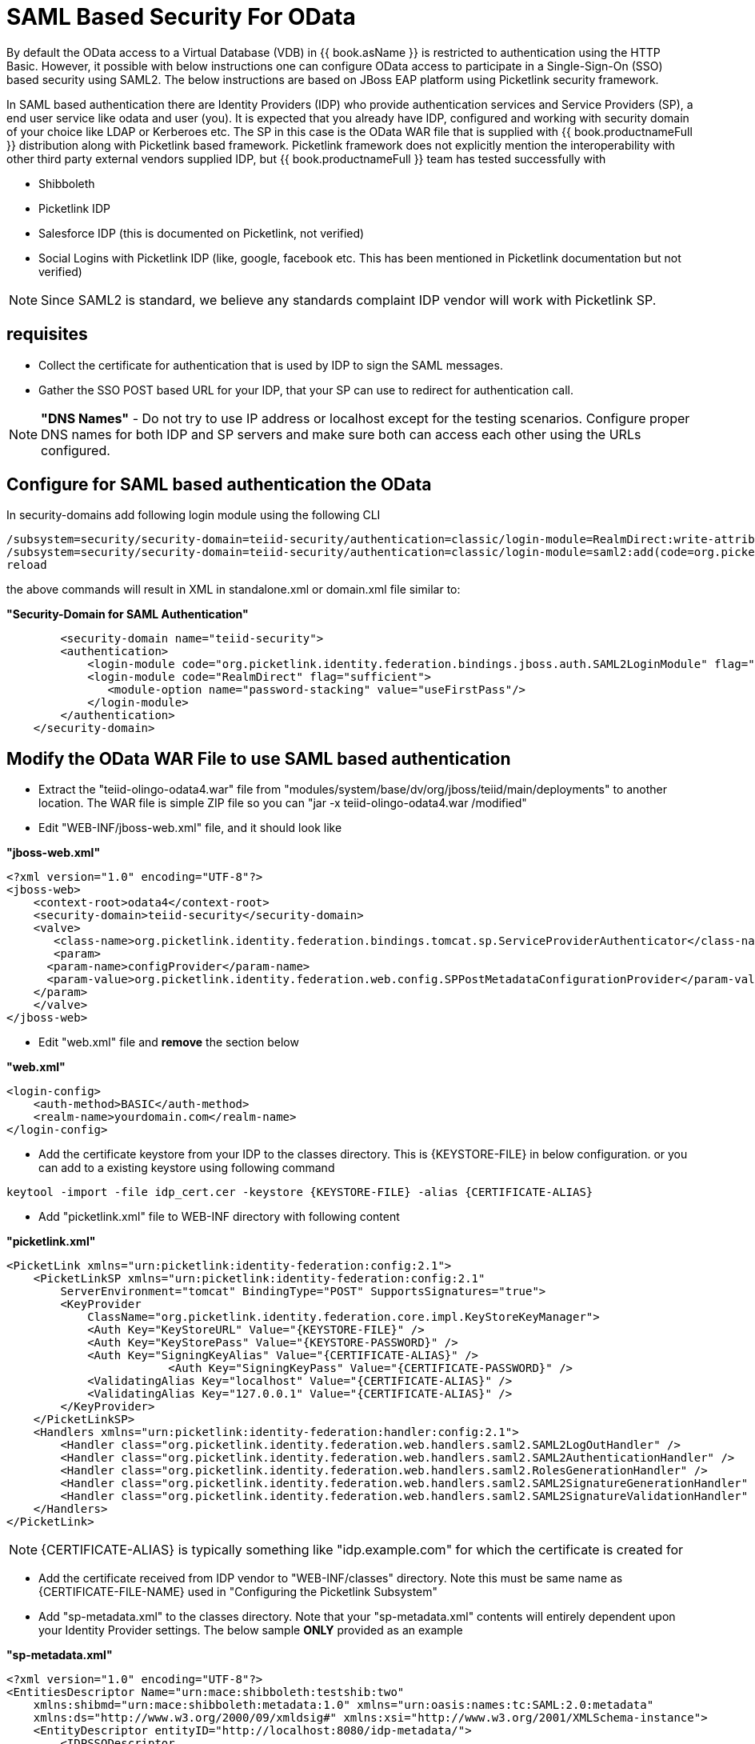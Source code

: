 
= SAML Based Security For OData

By default the OData access to a Virtual Database (VDB) in {{ book.asName }} is restricted to authentication using the HTTP Basic. However, it possible with below instructions one can configure OData access to participate in a Single-Sign-On (SSO) based security using SAML2. The below instructions are based on JBoss EAP platform using Picketlink security framework.

In SAML based authentication there are Identity Providers (IDP) who provide authentication services and Service Providers (SP), a end user service like odata and user (you). It is expected that you already have
IDP, configured and working with security domain of your choice like LDAP or Kerberoes etc. The SP in this case is the OData WAR file that is supplied with {{ book.productnameFull }} distribution along with Picketlink based framework. Picketlink framework does not explicitly mention the interoperability with other third party external vendors supplied IDP, but {{ book.productnameFull }} team has tested successfully with

* Shibboleth
* Picketlink IDP
* Salesforce IDP (this is documented on Picketlink, not verified)
* Social Logins with Picketlink IDP (like, google, facebook etc. This has been mentioned in Picketlink documentation but not verified)

NOTE: Since SAML2 is standard, we believe any standards complaint IDP vendor will work with Picketlink SP.

== requisites

* Collect the certificate for authentication that is used by IDP to sign the SAML messages.
* Gather the SSO POST based URL for your IDP, that your SP can use to redirect for authentication call.

NOTE: *"DNS Names"* - Do not try to use IP address or localhost except for the testing scenarios. Configure proper DNS names for both IDP and SP servers and make sure both can access each other using the URLs configured.

== Configure for SAML based authentication the OData

In security-domains add following login module using the following CLI 

---- 
/subsystem=security/security-domain=teiid-security/authentication=classic/login-module=RealmDirect:write-attribute(name=flag, value=sufficient)
/subsystem=security/security-domain=teiid-security/authentication=classic/login-module=saml2:add(code=org.picketlink.identity.federation.bindings.jboss.auth.SAML2LoginModule, flag=sufficient) 
reload 
---- 

the above commands will result in XML in standalone.xml or domain.xml file similar to:

[source,xml]
.*"Security-Domain for SAML Authentication"*
----
	<security-domain name="teiid-security">
        <authentication>
            <login-module code="org.picketlink.identity.federation.bindings.jboss.auth.SAML2LoginModule" flag="sufficient"/>
            <login-module code="RealmDirect" flag="sufficient">
               <module-option name="password-stacking" value="useFirstPass"/>
            </login-module>
        </authentication>
    </security-domain>
----

== Modify the OData WAR File to use SAML based authentication

* Extract the "teiid-olingo-odata4.war" file from "modules/system/base/dv/org/jboss/teiid/main/deployments" to another location. The WAR file is simple ZIP file so you can "jar -x teiid-olingo-odata4.war /modified"

* Edit "WEB-INF/jboss-web.xml" file, and it should look like

[source,xml]
.*"jboss-web.xml"*
----
<?xml version="1.0" encoding="UTF-8"?>
<jboss-web>
    <context-root>odata4</context-root>
    <security-domain>teiid-security</security-domain>
    <valve>
       <class-name>org.picketlink.identity.federation.bindings.tomcat.sp.ServiceProviderAuthenticator</class-name>
       <param>
      <param-name>configProvider</param-name>
      <param-value>org.picketlink.identity.federation.web.config.SPPostMetadataConfigurationProvider</param-value>
    </param>
    </valve>    
</jboss-web>
----

* Edit "web.xml" file and *remove* the section below

[source,xml]
.*"web.xml"*
----
<login-config>
    <auth-method>BASIC</auth-method>
    <realm-name>yourdomain.com</realm-name>
</login-config>
----

* Add the certificate keystore from your IDP to the classes directory. This is \{KEYSTORE-FILE} in below configuration. or you can add to a existing keystore using following command

----
keytool -import -file idp_cert.cer -keystore {KEYSTORE-FILE} -alias {CERTIFICATE-ALIAS}
----

* Add "picketlink.xml" file to WEB-INF directory with following content

[source,xml]
.*"picketlink.xml"*
----
<PicketLink xmlns="urn:picketlink:identity-federation:config:2.1">
    <PicketLinkSP xmlns="urn:picketlink:identity-federation:config:2.1"
        ServerEnvironment="tomcat" BindingType="POST" SupportsSignatures="true">
        <KeyProvider
            ClassName="org.picketlink.identity.federation.core.impl.KeyStoreKeyManager">
            <Auth Key="KeyStoreURL" Value="{KEYSTORE-FILE}" />
            <Auth Key="KeyStorePass" Value="{KEYSTORE-PASSWORD}" />         
            <Auth Key="SigningKeyAlias" Value="{CERTIFICATE-ALIAS}" />
                        <Auth Key="SigningKeyPass" Value="{CERTIFICATE-PASSWORD}" />
            <ValidatingAlias Key="localhost" Value="{CERTIFICATE-ALIAS}" />
            <ValidatingAlias Key="127.0.0.1" Value="{CERTIFICATE-ALIAS}" />
        </KeyProvider>
    </PicketLinkSP>
    <Handlers xmlns="urn:picketlink:identity-federation:handler:config:2.1">
        <Handler class="org.picketlink.identity.federation.web.handlers.saml2.SAML2LogOutHandler" />
        <Handler class="org.picketlink.identity.federation.web.handlers.saml2.SAML2AuthenticationHandler" />
        <Handler class="org.picketlink.identity.federation.web.handlers.saml2.RolesGenerationHandler" />
        <Handler class="org.picketlink.identity.federation.web.handlers.saml2.SAML2SignatureGenerationHandler" />
        <Handler class="org.picketlink.identity.federation.web.handlers.saml2.SAML2SignatureValidationHandler" />
    </Handlers>
</PicketLink>
----

NOTE: \{CERTIFICATE-ALIAS} is typically something like "idp.example.com" for which the certificate is created for

* Add the certificate received from IDP vendor to "WEB-INF/classes" directory. Note this must be same name as \{CERTIFICATE-FILE-NAME} used in "Configuring the Picketlink Subsystem"

* Add "sp-metadata.xml" to the classes directory. Note that your "sp-metadata.xml" contents will entirely dependent upon your Identity Provider settings. The below sample *ONLY* provided as an example

[source,xml]
.*"sp-metadata.xml"*
----
<?xml version="1.0" encoding="UTF-8"?>
<EntitiesDescriptor Name="urn:mace:shibboleth:testshib:two"
    xmlns:shibmd="urn:mace:shibboleth:metadata:1.0" xmlns="urn:oasis:names:tc:SAML:2.0:metadata"
    xmlns:ds="http://www.w3.org/2000/09/xmldsig#" xmlns:xsi="http://www.w3.org/2001/XMLSchema-instance">
    <EntityDescriptor entityID="http://localhost:8080/idp-metadata/">
        <IDPSSODescriptor
            protocolSupportEnumeration="urn:oasis:names:tc:SAML:1.1:protocol urn:oasis:names:tc:SAML:2.0:protocol">
            <NameIDFormat>urn:oasis:names:tc:SAML:2.0:nameid-format:transient
            </NameIDFormat>
            <SingleSignOnService Binding="urn:mace:shibboleth:1.0:profiles:AuthnRequest"
                Location="http://localhost:8080/idp-metadata/" />
            <SingleSignOnService Binding="urn:oasis:names:tc:SAML:2.0:bindings:HTTP-POST"
                Location="http://localhost:8080/idp-metadata/" />
            <SingleSignOnService
                Binding="urn:oasis:names:tc:SAML:2.0:bindings:HTTP-Redirect"
                Location="http://localhost:8080/idp-metadata/" />
            <SingleLogoutService
                Binding="urn:oasis:names:tc:SAML:2.0:bindings:HTTP-POST"
                Location="http://localhost:8080/idp-metadata/?GLO=true" />
            <SingleLogoutService
                Binding="urn:oasis:names:tc:SAML:2.0:bindings:HTTP-Redirect"
                Location="http://localhost:8080/idp-metadata/SLO" />
        </IDPSSODescriptor>
        <Organization>
            <OrganizationName xmlns="urn:oasis:names:tc:SAML:2.0:metadata"
                xml:lang="en">JBoss</OrganizationName>
            <OrganizationDisplayName xmlns="urn:oasis:names:tc:SAML:2.0:metadata"
                xml:lang="en">JBoss by Red Hat</OrganizationDisplayName>
            <OrganizationURL xmlns="urn:oasis:names:tc:SAML:2.0:metadata"
                xml:lang="en">http://www.jboss.org</OrganizationURL>
        </Organization>
        <ContactPerson contactType="technical">
            <GivenName>The</GivenName>
            <SurName>Admin</SurName>
            <EmailAddress>admin@mycompany.com</EmailAddress>
        </ContactPerson>
    </EntityDescriptor>
    <EntityDescriptor entityID="http://localhost:8080/odata4/">
        <SPSSODescriptor
            protocolSupportEnumeration="urn:oasis:names:tc:SAML:2.0:protocol urn:oasis:names:tc:SAML:1.1:protocol http://schemas.xmlsoap.org/ws/2003/07/secext">
            <NameIDFormat>urn:oasis:names:tc:SAML:2.0:nameid-format:transient
            </NameIDFormat>
            <AssertionConsumerService
                Binding="urn:oasis:names:tc:SAML:2.0:bindings:HTTP-POST" Location="http://localhost:8080/odata4/"
                index="1" isDefault="true" />
        </SPSSODescriptor>
        <Organization>
            <OrganizationName xmlns="urn:oasis:names:tc:SAML:2.0:metadata"
                xml:lang="en">JBoss</OrganizationName>
            <OrganizationDisplayName xmlns="urn:oasis:names:tc:SAML:2.0:metadata"
                xml:lang="en">JBoss by Red Hat</OrganizationDisplayName>
            <OrganizationURL xmlns="urn:oasis:names:tc:SAML:2.0:metadata"
                xml:lang="en">http://localhost:8080/odata4/</OrganizationURL>
        </Organization>
        <ContactPerson contactType="technical">
            <GivenName>The</GivenName>
            <SurName>Admin</SurName>
            <EmailAddress>admin@mycompany.com</EmailAddress>
        </ContactPerson>
    </EntityDescriptor>
</EntitiesDescriptor>
----

* Create a {{ book.asDocRoot }}/Deployment+Overlays[deployment-overlay] using the cli with the modified contents:

[source]
----
deployment-overlay add --name=myOverlay --content=/WEB-INF/web.xml=/modified/web.xml,/WEB-INF/jboss-web.xml=/modified/jboss-web.xml --deployments=teiid-odata-odata4.war --redeploy-affected
----

